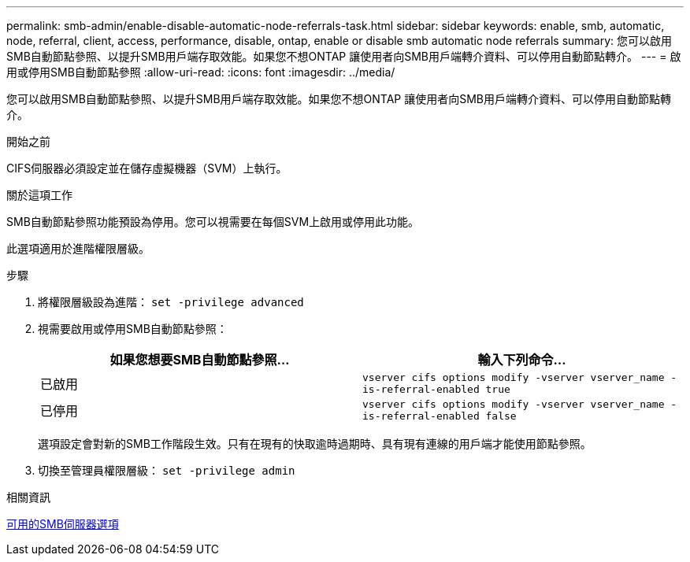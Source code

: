 ---
permalink: smb-admin/enable-disable-automatic-node-referrals-task.html 
sidebar: sidebar 
keywords: enable, smb, automatic, node, referral, client, access, performance, disable, ontap, enable or disable smb automatic node referrals 
summary: 您可以啟用SMB自動節點參照、以提升SMB用戶端存取效能。如果您不想ONTAP 讓使用者向SMB用戶端轉介資料、可以停用自動節點轉介。 
---
= 啟用或停用SMB自動節點參照
:allow-uri-read: 
:icons: font
:imagesdir: ../media/


[role="lead"]
您可以啟用SMB自動節點參照、以提升SMB用戶端存取效能。如果您不想ONTAP 讓使用者向SMB用戶端轉介資料、可以停用自動節點轉介。

.開始之前
CIFS伺服器必須設定並在儲存虛擬機器（SVM）上執行。

.關於這項工作
SMB自動節點參照功能預設為停用。您可以視需要在每個SVM上啟用或停用此功能。

此選項適用於進階權限層級。

.步驟
. 將權限層級設為進階： `set -privilege advanced`
. 視需要啟用或停用SMB自動節點參照：
+
|===
| 如果您想要SMB自動節點參照... | 輸入下列命令... 


 a| 
已啟用
 a| 
`vserver cifs options modify -vserver vserver_name -is-referral-enabled true`



 a| 
已停用
 a| 
`vserver cifs options modify -vserver vserver_name -is-referral-enabled false`

|===
+
選項設定會對新的SMB工作階段生效。只有在現有的快取逾時過期時、具有現有連線的用戶端才能使用節點參照。

. 切換至管理員權限層級： `set -privilege admin`


.相關資訊
xref:server-options-reference.adoc[可用的SMB伺服器選項]
